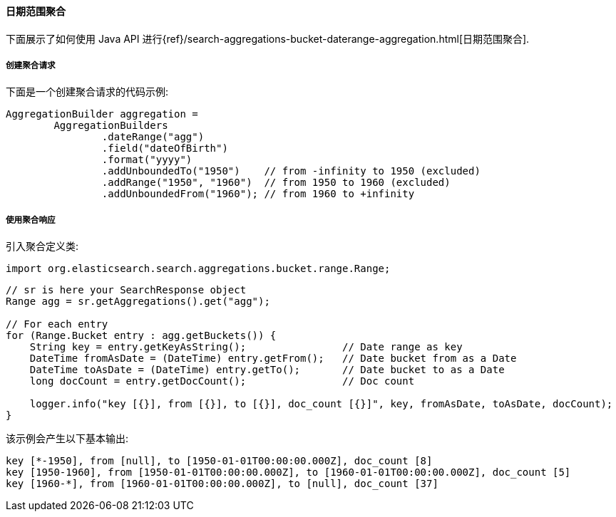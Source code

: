 [[java-aggs-bucket-daterange]]
==== 日期范围聚合

下面展示了如何使用 Java API 进行{ref}/search-aggregations-bucket-daterange-aggregation.html[日期范围聚合].


===== 创建聚合请求

下面是一个创建聚合请求的代码示例:

[source,java]
--------------------------------------------------
AggregationBuilder aggregation =
        AggregationBuilders
                .dateRange("agg")
                .field("dateOfBirth")
                .format("yyyy")
                .addUnboundedTo("1950")    // from -infinity to 1950 (excluded)
                .addRange("1950", "1960")  // from 1950 to 1960 (excluded)
                .addUnboundedFrom("1960"); // from 1960 to +infinity
--------------------------------------------------


===== 使用聚合响应

引入聚合定义类:

[source,java]
--------------------------------------------------
import org.elasticsearch.search.aggregations.bucket.range.Range;
--------------------------------------------------

[source,java]
--------------------------------------------------
// sr is here your SearchResponse object
Range agg = sr.getAggregations().get("agg");

// For each entry
for (Range.Bucket entry : agg.getBuckets()) {
    String key = entry.getKeyAsString();                // Date range as key
    DateTime fromAsDate = (DateTime) entry.getFrom();   // Date bucket from as a Date
    DateTime toAsDate = (DateTime) entry.getTo();       // Date bucket to as a Date
    long docCount = entry.getDocCount();                // Doc count

    logger.info("key [{}], from [{}], to [{}], doc_count [{}]", key, fromAsDate, toAsDate, docCount);
}
--------------------------------------------------

该示例会产生以下基本输出:

[source,text]
--------------------------------------------------
key [*-1950], from [null], to [1950-01-01T00:00:00.000Z], doc_count [8]
key [1950-1960], from [1950-01-01T00:00:00.000Z], to [1960-01-01T00:00:00.000Z], doc_count [5]
key [1960-*], from [1960-01-01T00:00:00.000Z], to [null], doc_count [37]
--------------------------------------------------
